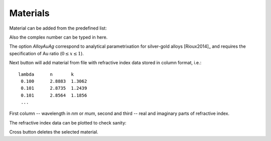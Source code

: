 .. _gui_materials:

Materials
---------

.. image:: interface_material.png

Material can be added from the predefined list:

.. image:: gui_add_mat_1.png

Also the complex number can be typed in here.

The option `AlloyAuAg` correspond to analytical parametrixation for silver-gold alloys [Rioux2014]_ and requires the specification of Au ratio (:math:`0 \le x \le 1`). 


Next button will add material from file with refractive index data stored in column format, i.e.::

    lambda	n	k
     0.100	2.8883	1.3062
     0.101	2.8735	1.2439
     0.101	2.8564	1.1856
     ...
 
First column -- wavelength in `nm` or `mum`, second and third -- real and imaginary parts of refractive index.

..   The confirmation dialog appear if there is one or more defined materials:

 
The refractive index data can be plotted to check sanity:

.. image:: gui_mater_plot.png

Cross button deletes the selected material.








